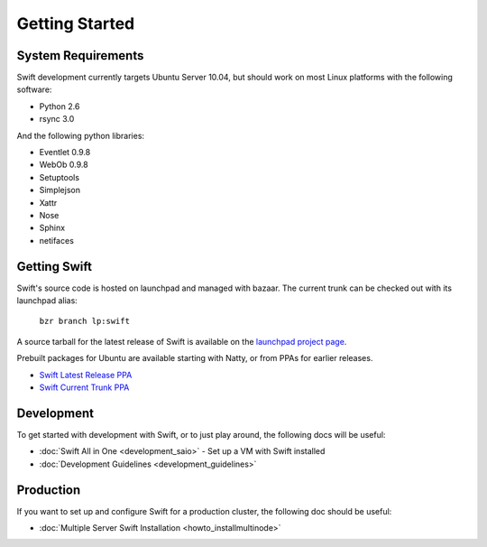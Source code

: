 ===============
Getting Started
===============

-------------------
System Requirements
-------------------

Swift development currently targets Ubuntu Server 10.04, but should work on 
most Linux platforms with the following software:

* Python 2.6
* rsync 3.0

And the following python libraries:

* Eventlet 0.9.8
* WebOb 0.9.8
* Setuptools
* Simplejson
* Xattr
* Nose
* Sphinx
* netifaces

-------------
Getting Swift
-------------

Swift's source code is hosted on launchpad and managed with bazaar.  The current trunk can be checked out with its launchpad alias:

    ``bzr branch lp:swift``

A source tarball for the latest release of Swift is available on the `launchpad project page <https://launchpad.net/swift>`_.

Prebuilt packages for Ubuntu are available starting with Natty, or from PPAs for earlier releases.

* `Swift Latest Release PPA <https://launchpad.net/~swift-core/+archive/ppa>`_
* `Swift Current Trunk PPA <https://launchpad.net/~swift-core/+archive/trunk>`_

-----------
Development
-----------

To get started with development with Swift, or to just play around, the
following docs will be useful:

* :doc:`Swift All in One <development_saio>` - Set up a VM with Swift installed
* :doc:`Development Guidelines <development_guidelines>`

----------
Production
----------

If you want to set up and configure Swift for a production cluster, the following doc should be useful:

* :doc:`Multiple Server Swift Installation <howto_installmultinode>`
